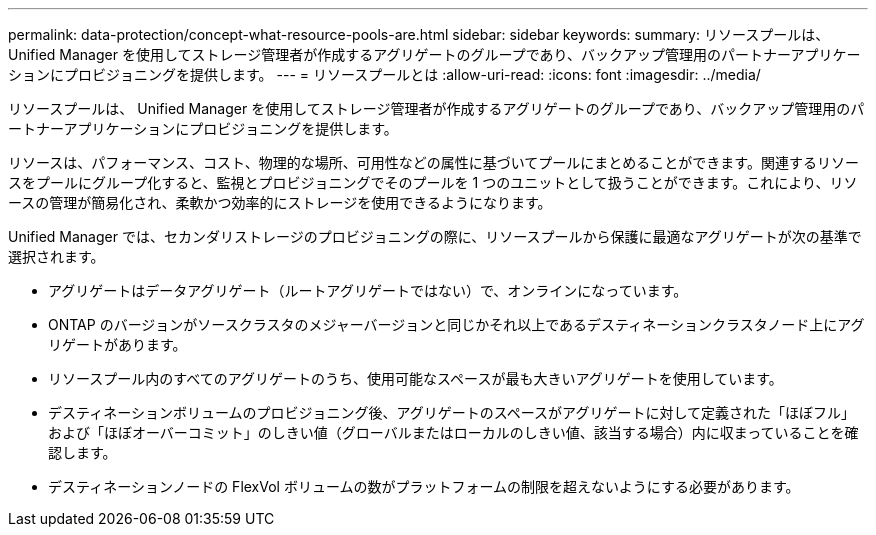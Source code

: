 ---
permalink: data-protection/concept-what-resource-pools-are.html 
sidebar: sidebar 
keywords:  
summary: リソースプールは、 Unified Manager を使用してストレージ管理者が作成するアグリゲートのグループであり、バックアップ管理用のパートナーアプリケーションにプロビジョニングを提供します。 
---
= リソースプールとは
:allow-uri-read: 
:icons: font
:imagesdir: ../media/


[role="lead"]
リソースプールは、 Unified Manager を使用してストレージ管理者が作成するアグリゲートのグループであり、バックアップ管理用のパートナーアプリケーションにプロビジョニングを提供します。

リソースは、パフォーマンス、コスト、物理的な場所、可用性などの属性に基づいてプールにまとめることができます。関連するリソースをプールにグループ化すると、監視とプロビジョニングでそのプールを 1 つのユニットとして扱うことができます。これにより、リソースの管理が簡易化され、柔軟かつ効率的にストレージを使用できるようになります。

Unified Manager では、セカンダリストレージのプロビジョニングの際に、リソースプールから保護に最適なアグリゲートが次の基準で選択されます。

* アグリゲートはデータアグリゲート（ルートアグリゲートではない）で、オンラインになっています。
* ONTAP のバージョンがソースクラスタのメジャーバージョンと同じかそれ以上であるデスティネーションクラスタノード上にアグリゲートがあります。
* リソースプール内のすべてのアグリゲートのうち、使用可能なスペースが最も大きいアグリゲートを使用しています。
* デスティネーションボリュームのプロビジョニング後、アグリゲートのスペースがアグリゲートに対して定義された「ほぼフル」および「ほぼオーバーコミット」のしきい値（グローバルまたはローカルのしきい値、該当する場合）内に収まっていることを確認します。
* デスティネーションノードの FlexVol ボリュームの数がプラットフォームの制限を超えないようにする必要があります。

